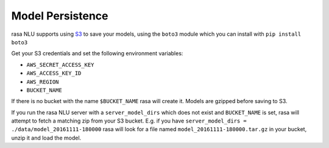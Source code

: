 .. _section_persistence:

Model Persistence
=================


rasa NLU supports using `S3 <https://aws.amazon.com/s3/>`_ to save your models, using the ``boto3``
module which you can install with ``pip install boto3``

Get your S3 credentials and set the following environment variables:

- ``AWS_SECRET_ACCESS_KEY``
- ``AWS_ACCESS_KEY_ID``
- ``AWS_REGION``
- ``BUCKET_NAME``

If there is no bucket with the name ``$BUCKET_NAME`` rasa will create it. 
Models are gzipped before saving to S3. 

If you run the rasa NLU server with a ``server_model_dirs`` which does not exist and ``BUCKET_NAME`` is set, rasa will attempt to fetch a matching zip from your S3 bucket.
E.g. if you have ``server_model_dirs = ./data/model_20161111-180000`` rasa will look for a file named ``model_20161111-180000.tar.gz`` in your bucket, unzip it and load the model.
